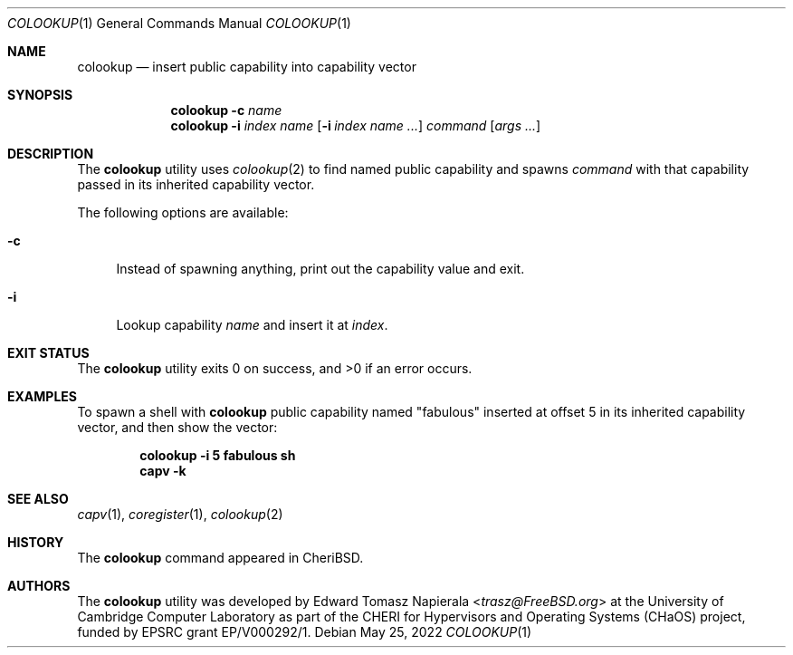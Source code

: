 .\"
.\" Copyright (c) 2022 Edward Tomasz Napierala <en322@cl.cam.ac.uk>
.\" All rights reserved.
.\"
.\" This software was developed by the University of Cambridge Computer
.\" Laboratory as part of the CHERI for Hypervisors and Operating Systems
.\" (CHaOS) project, funded by EPSRC grant EP/V000292/1.
.\"
.\" Redistribution and use in source and binary forms, with or without
.\" modification, are permitted provided that the following conditions
.\" are met:
.\" 1. Redistributions of source code must retain the above copyright
.\"    notice, this list of conditions and the following disclaimer.
.\" 2. Redistributions in binary form must reproduce the above copyright
.\"    notice, this list of conditions and the following disclaimer in the
.\"    documentation and/or other materials provided with the distribution.
.\"
.\" THIS SOFTWARE IS PROVIDED BY THE AUTHOR AND CONTRIBUTORS ``AS IS'' AND
.\" ANY EXPRESS OR IMPLIED WARRANTIES, INCLUDING, BUT NOT LIMITED TO, THE
.\" IMPLIED WARRANTIES OF MERCHANTABILITY AND FITNESS FOR A PARTICULAR PURPOSE
.\" ARE DISCLAIMED.  IN NO EVENT SHALL THE AUTHOR OR CONTRIBUTORS BE LIABLE
.\" FOR ANY DIRECT, INDIRECT, INCIDENTAL, SPECIAL, EXEMPLARY, OR CONSEQUENTIAL
.\" DAMAGES (INCLUDING, BUT NOT LIMITED TO, PROCUREMENT OF SUBSTITUTE GOODS
.\" OR SERVICES; LOSS OF USE, DATA, OR PROFITS; OR BUSINESS INTERRUPTION)
.\" HOWEVER CAUSED AND ON ANY THEORY OF LIABILITY, WHETHER IN CONTRACT, STRICT
.\" LIABILITY, OR TORT (INCLUDING NEGLIGENCE OR OTHERWISE) ARISING IN ANY WAY
.\" OUT OF THE USE OF THIS SOFTWARE, EVEN IF ADVISED OF THE POSSIBILITY OF
.\" SUCH DAMAGE.
.\"
.\" $FreeBSD$
.\"
.Dd May 25, 2022
.Dt COLOOKUP 1
.Os
.Sh NAME
.Nm colookup
.Nd insert public capability into capability vector
.Sh SYNOPSIS
.Nm
.Fl c Ar name
.Nm
.Fl i Ar index Ar name
.Op Fl i Ar index Ar name Ar ...
.Ar command Op Ar args ...
.Sh DESCRIPTION
The
.Nm
utility uses
.Xr colookup 2
to find named public capability and spawns
.Ar command
with that capability passed in its inherited capability vector.
.Pp
The following options are available:
.Bl -tag -width ".Fl i"
.It Fl c
Instead of spawning anything, print out the capability value and exit.
.It Fl i
Lookup capability
.Ar name
and insert it at
.Ar index .
.El
.Sh EXIT STATUS
The
.Nm
utility exits 0 on success, and >0 if an error occurs.
.Sh EXAMPLES
To spawn a shell with
.Nm
public capability named
.Qq fabulous
inserted at offset 5 in its inherited capability vector,
and then show the vector:
.Pp
.Dl colookup -i 5 fabulous sh
.Dl capv -k
.Pp
.Sh SEE ALSO
.Xr capv 1 ,
.Xr coregister 1 ,
.Xr colookup 2
.Sh HISTORY
The
.Nm
command appeared in
.Tn CheriBSD .
.Sh AUTHORS
.An -nosplit
The
.Nm
utility was developed by
.An Edward Tomasz Napierala Aq Mt trasz@FreeBSD.org
at the University of Cambridge Computer Laboratory as part of the CHERI
for Hypervisors and Operating Systems (CHaOS) project, funded by EPSRC
grant EP/V000292/1.
